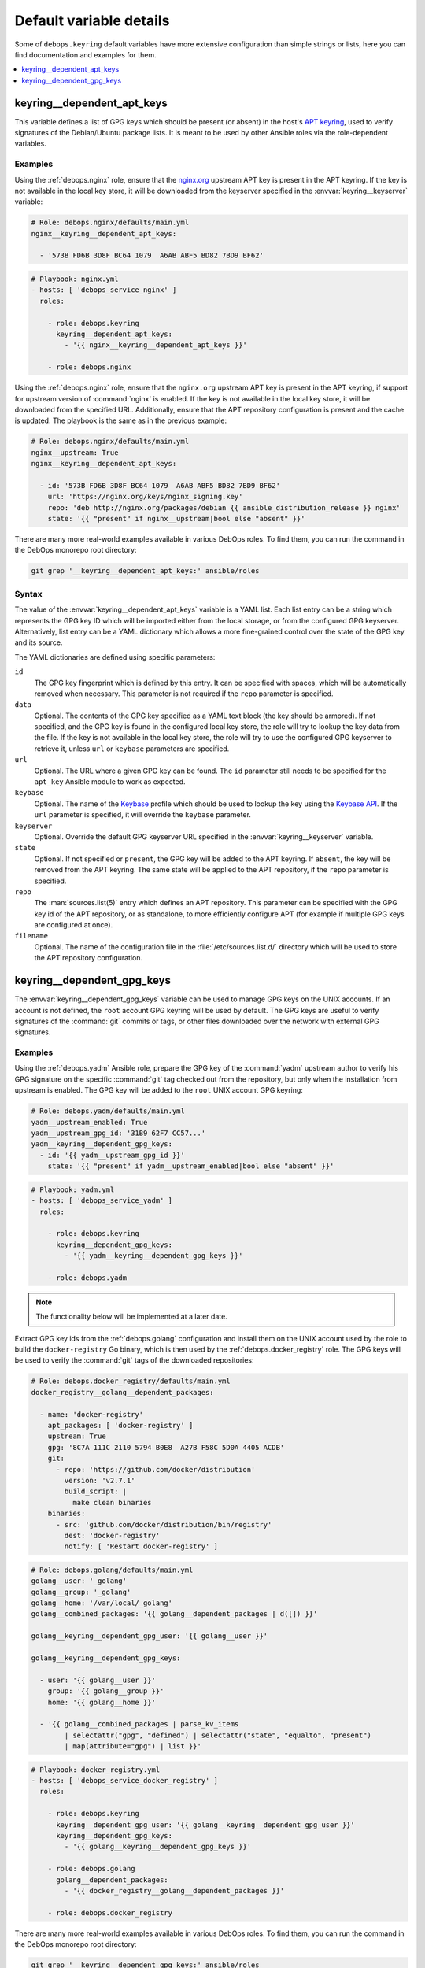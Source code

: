 Default variable details
========================

Some of ``debops.keyring`` default variables have more extensive configuration
than simple strings or lists, here you can find documentation and examples for
them.

.. contents::
   :local:
   :depth: 1


.. _keyring__ref_dependent_apt_keys:

keyring__dependent_apt_keys
---------------------------

This variable defines a list of GPG keys which should be present (or absent) in
the host's `APT keyring`__, used to verify signatures of the Debian/Ubuntu
package lists. It is meant to be used by other Ansible roles via the
role-dependent variables.

.. __: https://wiki.debian.org/SecureApt

Examples
~~~~~~~~

Using the :ref:`debops.nginx` role, ensure that the `nginx.org`__ upstream APT
key is present in the APT keyring. If the key is not available in the local
key store, it will be downloaded from the keyserver specified in the
:envvar:`keyring__keyserver` variable:

.. __: https://nginx.org/en/linux_packages.html

.. code-block:: yaml

   # Role: debops.nginx/defaults/main.yml
   nginx__keyring__dependent_apt_keys:

     - '573B FD6B 3D8F BC64 1079  A6AB ABF5 BD82 7BD9 BF62'

.. code-block:: yaml

   # Playbook: nginx.yml
   - hosts: [ 'debops_service_nginx' ]
     roles:

       - role: debops.keyring
         keyring__dependent_apt_keys:
           - '{{ nginx__keyring__dependent_apt_keys }}'

       - role: debops.nginx

Using the :ref:`debops.nginx` role, ensure that the ``nginx.org`` upstream APT
key is present in the APT keyring, if support for upstream version of
:command:`nginx` is enabled. If the key is not available in the local key
store, it will be downloaded from the specified URL. Additionally, ensure that
the APT repository configuration is present and the cache is updated. The
playbook is the same as in the previous example:

.. code-block:: yaml

   # Role: debops.nginx/defaults/main.yml
   nginx__upstream: True
   nginx__keyring__dependent_apt_keys:

     - id: '573B FD6B 3D8F BC64 1079  A6AB ABF5 BD82 7BD9 BF62'
       url: 'https://nginx.org/keys/nginx_signing.key'
       repo: 'deb http://nginx.org/packages/debian {{ ansible_distribution_release }} nginx'
       state: '{{ "present" if nginx__upstream|bool else "absent" }}'

There are many more real-world examples available in various DebOps roles. To
find them, you can run the command in the DebOps monorepo root directory:

.. code-block:: console

   git grep '__keyring__dependent_apt_keys:' ansible/roles

Syntax
~~~~~~

The value of the :envvar:`keyring__dependent_apt_keys` variable is a YAML list.
Each list entry can be a string which represents the GPG key ID which will be
imported either from the local storage, or from the configured GPG keyserver.
Alternatively, list entry can be a YAML dictionary which allows a more
fine-grained control over the state of the GPG key and its source.

The YAML dictionaries are defined using specific parameters:

``id``
  The GPG key fingerprint which is defined by this entry. It can be specified
  with spaces, which will be automatically removed when necessary. This
  parameter is not required if the ``repo`` parameter is specified.

``data``
  Optional. The contents of the GPG key specified as a YAML text block (the key
  should be armored). If not specified, and the GPG key is found in the
  configured local key store, the role will try to lookup the key data from the
  file. If the key is not available in the local key store, the role will try
  to use the configured GPG keyserver to retrieve it, unless ``url`` or
  ``keybase`` parameters are specified.

``url``
  Optional. The URL where a given GPG key can be found. The ``id`` parameter
  still needs to be specified for the ``apt_key`` Ansible module to work as
  expected.

``keybase``
  Optional. The name of the `Keybase`__ profile which should be used to lookup
  the key using the `Keybase API`__. If the ``url`` parameter is specified, it
  will override the ``keybase`` parameter.

  .. __: https://keybase.io/
  .. __: https://keybase.io/docs/api/1.0/call/user/pgp_keys.asc

``keyserver``
  Optional. Override the default GPG keyserver URL specified in the
  :envvar:`keyring__keyserver` variable.

``state``
  Optional. If not specified or ``present``, the GPG key will be added to the
  APT keyring. If ``absent``, the key will be removed from the APT keyring. The
  same state will be applied to the APT repository, if the ``repo`` parameter
  is specified.

``repo``
  The :man:`sources.list(5)` entry which defines an APT repository. This
  parameter can be specified with the GPG key id of the APT repository, or as
  standalone, to more efficiently configure APT (for example if multiple GPG
  keys are configured at once).

``filename``
  Optional. The name of the configuration file in the
  :file:`/etc/sources.list.d/` directory which will be used to store the APT
  repository configuration.


.. _keyring__ref_dependent_gpg_keys:

keyring__dependent_gpg_keys
---------------------------

The :envvar:`keyring__dependent_gpg_keys` variable can be used to manage GPG
keys on the UNIX accounts. If an account is not defined, the ``root`` account
GPG keyring will be used by default. The GPG keys are useful to verify
signatures of the :command:`git` commits or tags, or other files downloaded
over the network with external GPG signatures.

Examples
~~~~~~~~

Using the :ref:`debops.yadm` Ansible role, prepare the GPG key of the
:command:`yadm` upstream author to verify his GPG signature on the specific
:command:`git` tag checked out from the repository, but only when the
installation from upstream is enabled. The GPG key will be added to the
``root`` UNIX account GPG keyring:

.. code-block:: yaml

   # Role: debops.yadm/defaults/main.yml
   yadm__upstream_enabled: True
   yadm__upstream_gpg_id: '31B9 62F7 CC57...'
   yadm__keyring__dependent_gpg_keys:
     - id: '{{ yadm__upstream_gpg_id }}'
       state: '{{ "present" if yadm__upstream_enabled|bool else "absent" }}'

.. code-block:: yaml

   # Playbook: yadm.yml
   - hosts: [ 'debops_service_yadm' ]
     roles:

       - role: debops.keyring
         keyring__dependent_gpg_keys:
           - '{{ yadm__keyring__dependent_gpg_keys }}'

       - role: debops.yadm

.. note:: The functionality below will be implemented at a later date.

Extract GPG key ids from the :ref:`debops.golang` configuration and install
them on the UNIX account used by the role to build the ``docker-registry`` Go
binary, which is then used by the :ref:`debops.docker_registry` role. The GPG
keys will be used to verify the :command:`git` tags of the downloaded
repositories:

.. code-block:: yaml

   # Role: debops.docker_registry/defaults/main.yml
   docker_registry__golang__dependent_packages:

     - name: 'docker-registry'
       apt_packages: [ 'docker-registry' ]
       upstream: True
       gpg: '8C7A 111C 2110 5794 B0E8  A27B F58C 5D0A 4405 ACDB'
       git:
         - repo: 'https://github.com/docker/distribution'
           version: 'v2.7.1'
           build_script: |
             make clean binaries
       binaries:
         - src: 'github.com/docker/distribution/bin/registry'
           dest: 'docker-registry'
           notify: [ 'Restart docker-registry' ]

.. code-block:: yaml

   # Role: debops.golang/defaults/main.yml
   golang__user: '_golang'
   golang__group: '_golang'
   golang__home: '/var/local/_golang'
   golang__combined_packages: '{{ golang__dependent_packages | d([]) }}'

   golang__keyring__dependent_gpg_user: '{{ golang__user }}'

   golang__keyring__dependent_gpg_keys:

     - user: '{{ golang__user }}'
       group: '{{ golang__group }}'
       home: '{{ golang__home }}'

     - '{{ golang__combined_packages | parse_kv_items
           | selectattr("gpg", "defined") | selectattr("state", "equalto", "present")
           | map(attribute="gpg") | list }}'

.. code-block:: yaml

   # Playbook: docker_registry.yml
   - hosts: [ 'debops_service_docker_registry' ]
     roles:

       - role: debops.keyring
         keyring__dependent_gpg_user: '{{ golang__keyring__dependent_gpg_user }}'
         keyring__dependent_gpg_keys:
           - '{{ golang__keyring__dependent_gpg_keys }}'

       - role: debops.golang
         golang__dependent_packages:
           - '{{ docker_registry__golang__dependent_packages }}'

       - role: debops.docker_registry

There are many more real-world examples available in various DebOps roles. To
find them, you can run the command in the DebOps monorepo root directory:

.. code-block:: console

   git grep '__keyring__dependent_gpg_keys:' ansible/roles

Syntax
~~~~~~

The value of the :envvar:`keyring__dependent_gpg_keys` variable is a YAML list.
Each list entry can be a string which represents the GPG key ID which will be
imported either from the local storage, or from the configured GPG keyserver.
Alternatively, list entry can be a YAML dictionary which allows a more
fine-grained control over the state of the GPG key and its source.

The YAML dictionaries are defined using specific parameters:

``id``
  The GPG key fingerprint which is defined by this entry. It can be specified
  with spaces, which will be automatically removed when necessary. This
  parameter is not required if the ``user`` parameter is specified.

``data``
  Optional. The contents of the GPG key specified as a YAML text block (the key
  should be armored). If not specified, and the GPG key is found in the
  configured local key store, the role will try to lookup the key data from the
  file. If the key is not available in the local key store, the role will try
  to use the configured GPG keyserver to retrieve it, unless ``url`` or
  ``keybase`` parameters are specified.

``url``
  Optional. The URL where a given GPG key can be found.

``keybase``
  Optional. The name of the `Keybase`__ profile which should be used to lookup
  the key using the `Keybase API`__. If the ``url`` parameter is specified, it
  will override the ``keybase`` parameter.

  .. __: https://keybase.io/
  .. __: https://keybase.io/docs/api/1.0/call/user/pgp_keys.asc

``keyserver``
  Optional. Override the default GPG keyserver URL specified in the
  :envvar:`keyring__keyserver` variable.

``state``
  Optional. If not specified or ``present``, the GPG key will be added to the
  GPG keyring of a specified UNIX account, or the ``root`` account. If
  ``absent``, the key will be removed from the GPG keyring. If ``ignore``,
  a given configuration entry will not be evaluated by the role.

``create_user``
  Optional, boolean. If not specified or ``True``, and the ``user`` parameter
  is present, the configured UNIX account will be created to allow GPG keyring
  management. If ``False``, the role will not try to create an UNIX account;
  this might be useful if the account is already created in non-local user
  database, like LDAP.

``user``
  A name of the UNIX account to create by the :ref:`debops.keyring` role, so
  that its GPG keyring can be correctly created and accessed. If this parameter
  is specified, you can omit the ``id`` parameter to only create the UNIX
  account.

``group``
  Optional. A name of the primary UNIX group of the created UNIX account. If
  not specified, the UNIX group will have the same name as the UNIX account.

``home``
  Optional. The absolute path of the home directory of the created UNIX
  account. If not specified, a home directory will be created in the
  :file:`/home/` directory by default.

``system``
  Optional, boolean. If not specified or ``True``, the created UNIX account and
  group will be "system" account and group, with UID/GID < 1000. If ``False``,
  the UNIX account and group will be "normal" account and group, with UID/GID
  > 1000.
